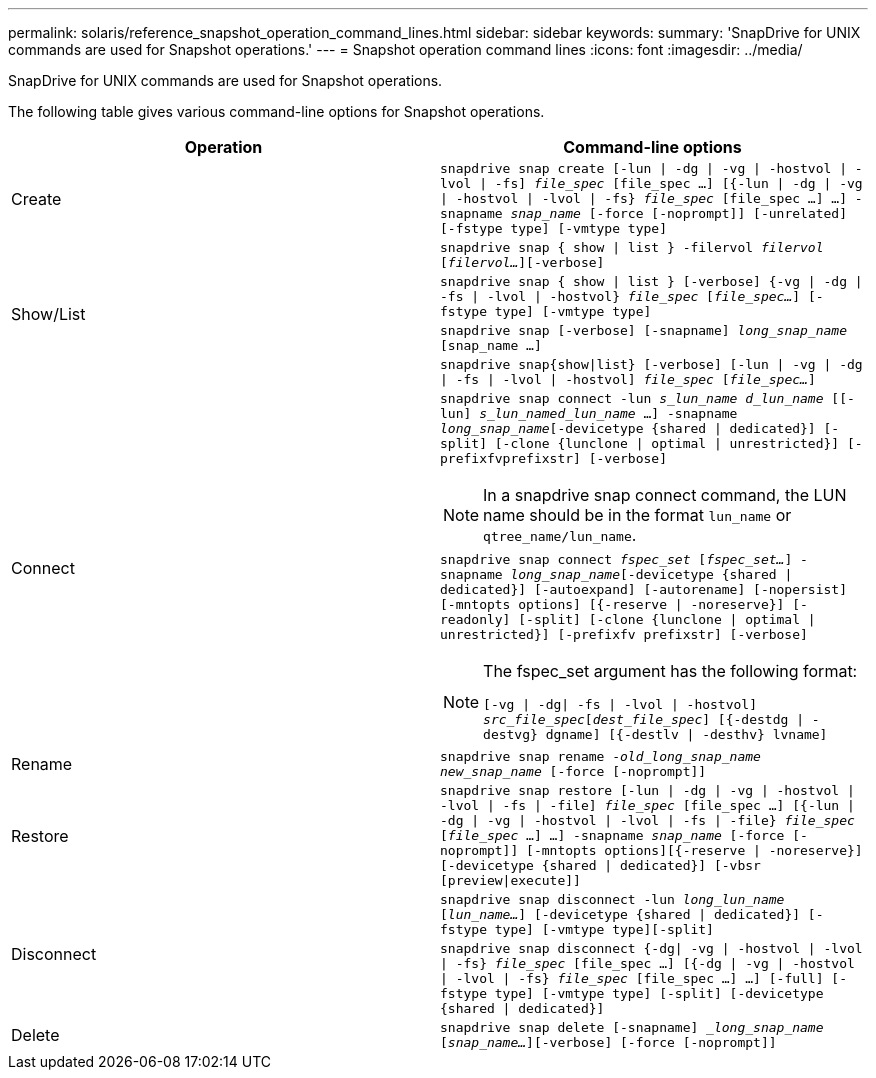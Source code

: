 ---
permalink: solaris/reference_snapshot_operation_command_lines.html
sidebar: sidebar
keywords:
summary: 'SnapDrive for UNIX commands are used for Snapshot operations.'
---
= Snapshot operation command lines
:icons: font
:imagesdir: ../media/

[.lead]
SnapDrive for UNIX commands are used for Snapshot operations.

The following table gives various command-line options for Snapshot operations.

[options="header"]
|===
| Operation| Command-line options
a|
Create
a|
`snapdrive snap create [-lun \| -dg \| -vg \| -hostvol \| -lvol \| -fs] _file_spec_ [file_spec ...] [{-lun \| -dg \| -vg \| -hostvol \| -lvol \| -fs} _file_spec_ [file_spec ...] ...] -snapname _snap_name_ [-force [-noprompt]] [-unrelated] [-fstype type] [-vmtype type]`
.4+a|
Show/List
a|
`snapdrive snap { show \| list } -filervol _filervol_ [_filervol..._][-verbose]`
a|
`snapdrive snap { show \| list } [-verbose] {-vg \| -dg \| -fs \| -lvol \| -hostvol} _file_spec_ [_file_spec..._] [-fstype type] [-vmtype type]`
a|
`snapdrive snap [-verbose] [-snapname] _long_snap_name_ [snap_name ...]`
a|
`snapdrive snap{show\|list} [-verbose] [-lun \| -vg \| -dg \| -fs \| -lvol \| -hostvol] _file_spec_ [_file_spec..._]`
.2+a|
Connect
a|
`snapdrive snap connect -lun _s_lun_name d_lun_name_ [[-lun] _s_lun_named_lun_name_ ...] -snapname _long_snap_name_[-devicetype {shared \| dedicated}] [-split] [-clone {lunclone \| optimal \| unrestricted}] [-prefixfvprefixstr] [-verbose]`

NOTE: In a snapdrive snap connect command, the LUN name should be in the format `lun_name` or `qtree_name/lun_name`.

a|
`snapdrive snap connect _fspec_set_ [_fspec_set..._] -snapname _long_snap_name_[-devicetype {shared \| dedicated}] [-autoexpand] [-autorename] [-nopersist] [-mntopts options] [{-reserve \| -noreserve}] [-readonly] [-split] [-clone {lunclone \| optimal \| unrestricted}] [-prefixfv prefixstr] [-verbose]`

[NOTE]
====
The fspec_set argument has the following format:

`[-vg \| -dg\| -fs \| -lvol \| -hostvol] _src_file_spec_[_dest_file_spec_] [{-destdg \| -destvg} dgname] [{-destlv \| -desthv} lvname]`
====
a|
Rename
a|
`snapdrive snap rename -[snapname ]_old_long_snap_name new_snap_name_ [-force [-noprompt]]`
a|
Restore
a|
`snapdrive snap restore [-lun \| -dg \| -vg \| -hostvol \| -lvol \| -fs \| -file] _file_spec_ [file_spec ...] [{-lun \| -dg \| -vg \| -hostvol \| -lvol \| -fs \| -file} _file_spec_ [_file_spec_ ...] ...] -snapname _snap_name_ [-force [-noprompt]] [-mntopts options][{-reserve \| -noreserve}] [-devicetype {shared \| dedicated}] [-vbsr [preview\|execute]]`
.2+a|
Disconnect
a|
`snapdrive snap disconnect -lun _long_lun_name_ [_lun_name..._] [-devicetype {shared \| dedicated}] [-fstype type] [-vmtype type][-split]`
a|
`snapdrive snap disconnect {-dg\| -vg \| -hostvol \| -lvol \| -fs} _file_spec_ [file_spec ...] [{-dg \| -vg \| -hostvol \| -lvol \| -fs} _file_spec_ [file_spec ...] ...] [-full] [-fstype type] [-vmtype type] [-split] [-devicetype {shared \| dedicated}]`
a|
Delete
a|
`snapdrive snap delete [-snapname] __long_snap_name_ [_snap_name..._][-verbose] [-force [-noprompt]]`
|===
